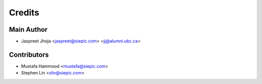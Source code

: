 =======
Credits
=======

Main Author
----------------
* Jaspreet Jhoja <jaspreet@siepic.com> <jj@alumni.ubc.ca>

Contributors
------------
* Mustafa Hammood <mustafa@siepic.com>
* Stephen Lin <slin@siepic.com>
